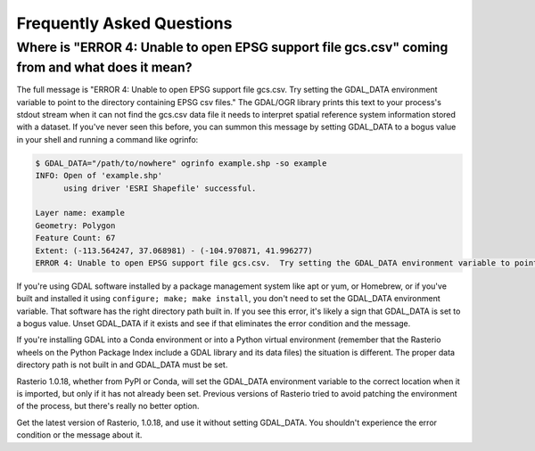 Frequently Asked Questions
==========================

Where is "ERROR 4: Unable to open EPSG support file gcs.csv" coming from and what does it mean?
-----------------------------------------------------------------------------------------------

The full message is "ERROR 4: Unable to open EPSG support file gcs.csv.  Try
setting the GDAL_DATA environment variable to point to the directory containing
EPSG csv files." The GDAL/OGR library prints this text to your process's stdout
stream when it can not find the gcs.csv data file it needs to interpret spatial
reference system information stored with a dataset. If you've never seen this
before, you can summon this message by setting GDAL_DATA to a bogus value in
your shell and running a command like ogrinfo:

.. code-block:: console

    $ GDAL_DATA="/path/to/nowhere" ogrinfo example.shp -so example
    INFO: Open of 'example.shp'
          using driver 'ESRI Shapefile' successful.

    Layer name: example
    Geometry: Polygon
    Feature Count: 67
    Extent: (-113.564247, 37.068981) - (-104.970871, 41.996277)
    ERROR 4: Unable to open EPSG support file gcs.csv.  Try setting the GDAL_DATA environment variable to point to the directory containing EPSG csv files.

If you're using GDAL software installed by a package management system like apt
or yum, or Homebrew, or if you've built and installed it using ``configure;
make; make install``, you don't need to set the GDAL_DATA environment variable.
That software has the right directory path built in. If you see this error,
it's likely a sign that GDAL_DATA is set to a bogus value. Unset GDAL_DATA if
it exists and see if that eliminates the error condition and the message.

If you're installing GDAL into a Conda environment or into a Python virtual
environment (remember that the Rasterio wheels on the Python Package Index
include a GDAL library and its data files) the situation is different. The
proper data directory path is not built in and GDAL_DATA must be set.

Rasterio 1.0.18, whether from PyPI or Conda, will set the GDAL_DATA environment
variable to the correct location when it is imported, but only if it has not
already been set. Previous versions of Rasterio tried to avoid patching the
environment of the process, but there's really no better option.

Get the latest version of Rasterio, 1.0.18, and use it without setting
GDAL_DATA. You shouldn't experience the error condition or the message about
it.
